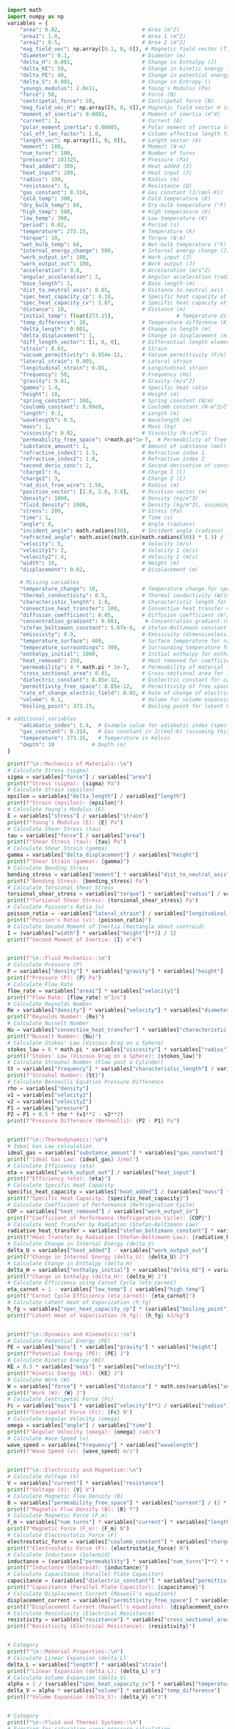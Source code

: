 #+NAME: variables
#+BEGIN_SRC python :results output :exports both
import math
import numpy as np
variables = {
    "area": 0.02,                          # Area (m^2)
    "area1": 1.0,                          # Area 1 (m^2)
    "area2": 0.5,                          # Area 2 (m^2)
    "mag_field_vec": np.array([0.1, 0, 0]), # Magnetic field vector (T)
    "diameter": 0.1,                       # Diameter (m)
    "delta_H": 0.001,                      # Change in Enthalpy (J)
    "delta_KE": 50,                        # Change in kinetic energy (J)
    "delta_PE": 40,                        # Change in potential energy (J)
    "delta_S": 0.001,                      # Change in Entropy ()
    "youngs_modulus": 2.0e11,              # Young's Modulus (Pa)
    "force": 50,                           # Force (N)
    "centripetal_force": 20,               # Centripetal force (N)
    "mag_field_vec_H": np.array([0, 0, 0]),# Magnetic field vector H (A/m)
    "moment_of_inertia": 0.0001,           # Moment of inertia (m^4)
    "current": 2,                          # Current (A)
    "polar_moment_inertia": 0.00005,       # Polar moment of inertia (m^4)
    "col_eff_len_factor": 1.0,             # Column effective length factor
    "length_vec": np.array([1, 0, 0]),     # Length vector (m)
    "moment": 100,                         # Moment (N·m)
    "num_turns": 100,                      # Number of turns
    "pressure": 101325,                    # Pressure (Pa)
    "heat_added": 300,                     # Heat added (J)
    "heat_input": 200,                     # Heat input (J)
    "radius": 100,                         # Radius (m)
    "resistance": 5,                       # Resistance (Ω)
    "gas_constant": 8.314,                 # Gas constant (J/(mol·K))
    "cold_temp": 300,                      # Cold temperature (K)
    "dry_bulb_temp": 80,                   # Dry-bulb temperature (°F)
    "high_temp": 500,                      # High temperature (K)
    "low_temp": 300,                       # Low temperature (K)
    "period": 0.02,                        # Period (s)
    "temperature": 273.15,                 # Temperature (K)
    "torque": 10,                          # Torque (N·m)
    "wet_bulb_temp": 60,                   # Wet-bulb temperature (°F)
    "internal_energy_change": 500,         # Internal energy change (J)
    "work_output_in": 100,                 # Work input (J)
    "work_output_out": 100,                # Work output (J)
    "acceleration": 9.8,                   # Acceleration (m/s^2)
    "angular_acceleration": 2,             # Angular acceleration (rad/s^2)
    "base_length": 1,                      # Base length (m)
    "dist_to_neutral_axis": 0.05,          # Distance to neutral axis (m)
    "spec_heat_capacity_cp": 4.18,         # Specific heat capacity at constant pressure (J/(K·kg))
    "spec_heat_capacity_cv": 1.87,         # Specific heat capacity at constant volume (J/(K·kg))
    "distance": 10,                        # Distance (m)
    "initial_temp": float(273.15),                    # Temperature difference (K)
    "temp_difference": 10,                 # Temperature difference (K)
    "delta_length": 0.001,                 # Change in length (m)
    "delta_displacement": 1,               # Change in displacement (m)
    "diff_length_vector": [1, 0, 0],       # Differential length element of current-carrying wire (m)
    "strain": 0.01,                        # Strain
    "vacuum_permittivity": 8.854e-12,      # Vacuum permittivity (F/m)
    "lateral_strain": 0.005,               # Lateral strain
    "longitudinal_strain": 0.01,           # Longitudinal strain
    "frequency": 50,                       # Frequency (Hz)
    "gravity": 9.81,                       # Gravity (m/s^2)
    "gamma": 1.4,                          # Specific heat ratio
    "height": 10,                          # Height (m)
    "spring_constant": 100,                # Spring constant (N/m)
    "coulomb_constant": 8.99e9,            # Coulomb constant (N·m^2/C^2)
    "length": 0.1,                         # Length (m)
    "wavelength": 0.5,                     # Wavelength (m)
    "mass": 1,                             # Mass (kg)
    "viscosity": 0.02,                     # Viscosity (N·s/m^2)
    "permeability_free_space": 4*math.pi*1e-7,  # Permeability of free space (T·m/A)
    "substance_amount": 1,                 # Amount of substance (mol)
    "refractive_index1": 1.5,              # Refractive index 1
    "refractive_index2": 1.0,              # Refractive index 2
    "second_deriv_conc": 2,                # Second derivative of concentration (mol/m^3)
    "charge1": 6,                          # Charge 1 (C)
    "charge2": 3,                          # Charge 2 (C)
    "rad_dist_from_wire": 1.58,            # Radius (m)
    "position_vector": [1.0, 2.0, 3.0],    # Position vector (m)
    "density": 1000,                       # Density (kg/m^3)
    "fluid_density": 1000,                 # Density (kg/m^3), assuming water
    "stress": 200,                         # Stress (Pa)
    "time": 1,                             # Time (s)
    "angle": 0,                            # Angle (radians)
    "incident_angle": math.radians(30),    # Incident angle (radians)
    "refracted_angle": math.asin((math.sin(math.radians(30)) * 1.5) / 1.0),  # Refracted angle (radians)
    "velocity": 5,                         # Velocity (m/s)
    "velocity1": 2,                        # Velocity 1 (m/s)
    "velocity2": 4,                        # Velocity 2 (m/s)
    "width": 10,                           # Height (m)
    "displacement": 0.02,                  # Displacement (m)

    # Missing variables
    "temperature_change": 10,              # Temperature change for specific heat capacity (K)
    "thermal_conductivity": 0.5,           # Thermal conductivity (W/(m·K))
    "characteristic_length": 1.0,          # Characteristic length for Nusselt number (m)
    "convective_heat_transfer": 100,       # Convective heat transfer coefficient (W/(m^2·K))
    "diffusion_coefficient": 0.05,         # Diffusion coefficient (m²/s)
    "concentration_gradient": 0.001,        # Concentration gradient (mol/m³)
    "stefan_boltzmann_constant": 5.67e-8,  # Stefan-Boltzmann constant (W/(m²·K⁴))
    "emissivity": 0.9,                     # Emissivity (dimensionless)
    "temperature_surface": 400,            # Surface temperature for radiation (K)
    "temperature_surroundings": 300,       # Surrounding temperature for radiation (K)
    "enthalpy_initial": 1000,              # Initial enthalpy for enthalpy change (J)
    "heat_removed": 250,                   # Heat removed for coefficient of performance (J)
    "permeability": 4 * math.pi * 1e-7,    # Permeability of material (T·m/A)
    "cross_sectional_area": 0.01,          # Cross-sectional area for inductance (m²)
    "dielectric_constant": 8.85e-12,       # Dielectric constant for capacitance (F/m)
    "permittivity_free_space": 8.85e-12,   # Permittivity of free space for capacitance (F/m)
    "rate_of_change_electric_field": 0.02, # Rate of change of electric field for displacement current (V/m²)
    "volume": 0.1,                         # Volume for volume expansion (m³)
    "boiling_point": 373.15,               # Boiling point for latent heat of vaporization (K)

# additional_variables
    "adiabatic_index": 1.4,  # Example value for adiabatic index (specific heat ratio) for air
    "gas_constant": 8.314,   # Gas constant in J/(mol·K) (assuming this is for air)
    "temperature": 273.15,   # Temperature in Kelvin
    "depth": 10            # Depth (m)
}

print(f"\n::Mechanics of Materials::\n")
# Calculate Stress (sigma)
sigma = variables["force"] / variables["area"]
print(f"Stress (sigma): {sigma} Pa")
# Calculate Strain (epsilon)
epsilon = variables["delta_length"] / variables["length"]
print(f"Strain (epsilon): {epsilon}")
# Calculate Young's Modulus (E)
E = variables["stress"] / variables["strain"]
print(f"Young's Modulus (E): {E} Pa")
# Calculate Shear Stress (tau)
tau = variables["force"] / variables["area"]
print(f"Shear Stress (tau): {tau} Pa")
# Calculate Shear Strain (gamma)
gamma = variables["delta_displacement"] / variables["height"]
print(f"Shear Strain (gamma): {gamma}")
# Calculate Bending Stress
bending_stress = variables["moment"] * variables["dist_to_neutral_axis"] / variables["moment_of_inertia"]
print(f"Bending Stress: {bending_stress} Pa")
# Calculate Torsional Shear Stress
torsional_shear_stress = variables["torque"] * variables["radius"] / variables["polar_moment_inertia"]
print(f"Torsional Shear Stress: {torsional_shear_stress} Pa")
# Calculate Poisson's Ratio (v)
poisson_ratio = -variables["lateral_strain"] / variables["longitudinal_strain"]
print(f"Poisson's Ratio (v): {poisson_ratio}")
# Calculate Second Moment of Inertia (Rectangle about centroid)
I = (variables["width"] * variables["height"]**3) / 12
print(f"Second Moment of Inertia: {I} m^4")


print(f"\n::Fluid Mechanics::\n")
# Calculate Pressure (P)
P = variables["density"] * variables["gravity"] * variables["height"]
print(f"Pressure (P): {P} Pa")
# Calculate Flow Rate
flow_rate = variables["area1"] * variables["velocity1"]
print(f"Flow Rate: {flow_rate} m^3/s")
# Calculate Reynolds Number
Re = variables["density"] * variables["velocity"] * variables["diameter"] / variables["viscosity"]
print(f"Reynolds Number: {Re}")
# Calculate Nusselt Number
Nu = variables["convective_heat_transfer"] * variables["characteristic_length"] / variables["thermal_conductivity"]
print(f"Nusselt Number: {Nu}")
# Calculate Stokes' Law (Viscous Drag on a Sphere)
stokes_law = 6 * math.pi * variables["viscosity"] * variables["radius"] * variables["velocity"]
print(f"Stokes' Law (Viscous Drag on a Sphere): {stokes_law}")
# Calculate Strouhal Number (Flow past a Cylinder)
St = variables["frequency"] * variables["characteristic_length"] / variables["velocity"]
print(f"Strouhal Number: {St}")
# Calculate Bernoulli Equation Pressure Difference
rho = variables["density"]
v1 = variables["velocity1"]
v2 = variables["velocity2"]
P1 = variables["pressure"]
P2 = P1 + 0.5 * rho * (v1**2 - v2**2)
print(f"Pressure Difference (Bernoulli): {P2 - P1} Pa")


print(f"\n::Thermodynamics::\n")
# Ideal Gas Law calculation
ideal_gas = variables["substance_amount"] * variables["gas_constant"] * variables["temperature"]
print(f"Ideal Gas Law: {ideal_gas} J/mol")
# Calculate Efficiency (eta)
eta = variables["work_output_out"] / variables["heat_input"]
print(f"Efficiency (eta): {eta}")
# Calculate Specific Heat Capacity
specific_heat_capacity = variables["heat_added"] / (variables["mass"] * variables["temperature_change"])
print(f"Specific Heat Capacity: {specific_heat_capacity}")
# Calculate Coefficient of Performance (Refrigeration Cycle)
COP = variables["heat_removed"] / variables["work_output_in"]
print(f"Coefficient of Performance (Refrigeration Cycle): {COP}")
# Calculate Heat Transfer by Radiation (Stefan-Boltzmann Law)
radiative_heat_transfer = variables["stefan_boltzmann_constant"] * variables["emissivity"] * (variables["temperature_surface"]**4 - variables["temperature_surroundings"]**4) * variables["area"]
print(f"Heat Transfer by Radiation (Stefan-Boltzmann Law): {radiative_heat_transfer}")
# Calculate Change in Internal Energy (delta_U)
delta_U = variables["heat_added"] - variables["work_output_out"]
print(f"Change in Internal Energy (delta_U): {delta_U} J")
# Calculate Change in Enthalpy (delta_H)
delta_H = variables["enthalpy_initial"] + variables["delta_KE"] + variables["delta_PE"] + variables["delta_S"]
print(f"Change in Enthalpy (delta_H): {delta_H} J")
# Calculate Efficiency using Carnot Cycle (eta_carnot)
eta_carnot = 1 - variables["low_temp"] / variables["high_temp"]
print(f"Carnot Cycle Efficiency (eta_carnot): {eta_carnot}")
# Calculate Latent Heat of Vaporization (h_fg)
h_fg = variables["spec_heat_capacity_cp"] * (variables["boiling_point"] - variables["initial_temp"])
print(f"Latent Heat of Vaporization (h_fg): {h_fg} kJ/kg")


print(f"\n::Dynamics and Kinematics::\n")
# Calculate Potential Energy (PE)
PE = variables["mass"] * variables["gravity"] * variables["height"]
print(f"Potential Energy (PE): {PE} J")
# Calculate Kinetic Energy (KE)
KE = 0.5 * variables["mass"] * variables["velocity"]**2
print(f"Kinetic Energy (KE): {KE} J")
# Calculate Work (W)
W = variables["force"] * variables["distance"] * math.cos(variables["angle"])
print(f"Work (W): {W} J")
# Calculate Centripetal Force (Fc)
Fc = variables["mass"] * variables["velocity"]**2 / variables["radius"]
print(f"Centripetal Force (Fc): {Fc} N")
# Calculate Angular Velocity (omega)
omega = variables["angle"] / variables["time"]
print(f"Angular Velocity (omega): {omega} rad/s")
# Calculate Wave Speed (v)
wave_speed = variables["frequency"] * variables["wavelength"]
print(f"Wave Speed (v): {wave_speed} m/s")


print(f"\n::Electricity and Magnetism::\n")
# Calculate Voltage (V)
V = variables["current"] * variables["resistance"]
print(f"Voltage (V): {V} V")
# Calculate Magnetic Flux Density (B)
B = variables["permeability_free_space"] * variables["current"] / (2 * math.pi * variables["radius"])
print(f"Magnetic Flux Density (B): {B} T")
# Calculate Magnetic Force (F_m)
F_m = variables["num_turns"] * variables["current"] * variables["length_vec"][0] * variables["mag_field_vec"][0]
print(f"Magnetic Force (F_m): {F_m} N")
# Calculate Electrostatic Force (F)
electrostatic_force = variables["coulomb_constant"] * variables["charge1"] * variables["charge2"] / variables["rad_dist_from_wire"]**2
print(f"Electrostatic Force (F): {electrostatic_force} N")
# Calculate Inductance (Solenoid)
inductance = (variables["permeability"] * variables["num_turns"]**2 * variables["cross_sectional_area"]) / variables["length"]
print(f"Inductance (Solenoid): {inductance}")
# Calculate Capacitance (Parallel Plate Capacitor)
capacitance = (variables["dielectric_constant"] * variables["permittivity_free_space"] * variables["area"]) / variables["distance"]
print(f"Capacitance (Parallel Plate Capacitor): {capacitance}")
# Calculate Displacement Current (Maxwell's equations)
displacement_current = variables["permittivity_free_space"] * variables["rate_of_change_electric_field"]
print(f"Displacement Current (Maxwell's equations): {displacement_current}")
# Calculate Resistivity (Electrical Resistance)
resistivity = variables["resistance"] * variables["cross_sectional_area"] / variables["length"]
print(f"Resistivity (Electrical Resistance): {resistivity}")


# Category
print(f"\n::Material Properties::\n")
# Calculate Linear Expansion (delta_L)
delta_L = variables["length"] * variables["strain"]
print(f"Linear Expansion (delta_L): {delta_L} m")
# Calculate Volume Expansion (delta_V)
alpha = 1 / (variables["spec_heat_capacity_cv"] * variables["temperature"])
delta_V = alpha * variables["volume"] * variables["temp_difference"]
print(f"Volume Expansion (delta_V): {delta_V} m^3")


# Category
print(f"\n::Fluid and Thermal Systems::\n")
# Function for saturation vapor pressure calculation
def saturation_vapor_pressure(T):
    T_C = (T - 32) * 5.0 / 9.0  # Convert °F to °C
    return 6.112 * math.exp((17.67 * T_C) / (T_C + 243.5))
# Calculate saturation vapor pressure
T = variables["temperature"]  # Example temperature in °F
saturation_vapor_pressure_value = saturation_vapor_pressure(T)
print(f"Saturation Vapor Pressure at {T} °F: {saturation_vapor_pressure_value} hPa")
# Calculate specific heat
specific_heat = variables["heat_added"] / (variables["mass"] * variables["temperature_change"])
specific_heat
print(f"Specific Heat: {specific_heat} J/(kg·K)")
# Calculate Fourier's Law (Heat Conduction)
heat_conduction = variables["thermal_conductivity"] * variables["area"] * (variables["temperature_change"] / variables["length"])
print(f"Fourier's Law (Heat Conduction): {heat_conduction} W")
# Calculate Diffusion Equation (Mass Transfer)
diffusion_flux = -variables["diffusion_coefficient"] * (variables["concentration_gradient"] / variables["distance"])
print(f"Diffusion Equation (Mass Transfer): {diffusion_flux} kg/(m²·s)")


# Category
print(f"\n::Additional Physics::\n")
# Calculate Speed of Sound in a Gas
speed_of_sound = math.sqrt(variables["adiabatic_index"] * variables["gas_constant"] * variables["temperature"])
print(f"Speed of Sound in a Gas: {speed_of_sound} m/s")
# Calculate Pascal's Law (Hydrostatic Pressure)
hydrostatic_pressure = variables["fluid_density"] * variables["gravity"] * variables["depth"]
print(f"Hydrostatic Pressure (Pascal's Law): {hydrostatic_pressure} Pa")

# Function to calculate permutations
def permutations(n, r):
    """
    Calculate the number of permutations of n distinct objects taken r at a time.
    Parameters:
    n (int): Total number of distinct objects.
    r (int): Number of objects taken at a time.
    Returns:
    int: Number of permutations.
    """
    return math.factorial(n) // math.factorial(n - r)

# Function to calculate combinations
def combinations(n, r):
    """
    Calculate the number of combinations of n distinct objects taken r at a time.
    Parameters:
    n (int): Total number of distinct objects.
    r (int): Number of objects taken at a time.
    Returns:
    int: Number of combinations.
    """
    return math.factorial(n) // (math.factorial(r) * math.factorial(n - r))
# Example calculations
n = 10
r = 1
nPr = permutations(n, r)
nCr = combinations(n, r)
print(f"Permutations P({n}, {r}): {nPr}")
print(f"Combinations C({n}, {r}): {nCr}")

#+END_SRC

#+RESULTS: variables
#+begin_example

::Mechanics of Materials::

Stress (sigma): 2500.0 Pa
Strain (epsilon): 0.01
Young's Modulus (E): 20000.0 Pa
Shear Stress (tau): 2500.0 Pa
Shear Strain (gamma): 0.1
Bending Stress: 50000.0 Pa
Torsional Shear Stress: 20000000.0 Pa
Poisson's Ratio (v): -0.5
Second Moment of Inertia: 833.3333333333334 m^4

::Fluid Mechanics::

Pressure (P): 98100.0 Pa
Flow Rate: 2.0 m^3/s
Reynolds Number: 25000.0
Nusselt Number: 200.0
Stokes' Law (Viscous Drag on a Sphere): 188.49555921538757
Strouhal Number: 10.0
Pressure Difference (Bernoulli): -6000.0 Pa

::Thermodynamics::

Ideal Gas Law: 2270.9691 J/mol
Efficiency (eta): 0.5
Specific Heat Capacity: 30.0
Coefficient of Performance (Refrigeration Cycle): 2.5
Heat Transfer by Radiation (Stefan-Boltzmann Law): 17.8605
Change in Internal Energy (delta_U): 200 J
Change in Enthalpy (delta_H): 1090.001 J
Carnot Cycle Efficiency (eta_carnot): 0.4
Latent Heat of Vaporization (h_fg): 418.0 kJ/kg

::Dynamics and Kinematics::

Potential Energy (PE): 98.10000000000001 J
Kinetic Energy (KE): 12.5 J
Work (W): 500.0 J
Centripetal Force (Fc): 0.25 N
Angular Velocity (omega): 0.0 rad/s
Wave Speed (v): 25.0 m/s

::Electricity and Magnetism::

Voltage (V): 10 V
Magnetic Flux Density (B): 4e-09 T
Magnetic Force (F_m): 20.0 N
Electrostatic Force (F): 64821342733.536285 N
Inductance (Solenoid): 0.0012566370614359172
Capacitance (Parallel Plate Capacitor): 1.56645e-25
Displacement Current (Maxwell's equations): 1.77e-13
Resistivity (Electrical Resistance): 0.5

::Material Properties::

Linear Expansion (delta_L): 0.001 m
Volume Expansion (delta_V): 0.001957749801533114 m^3

::Fluid and Thermal Systems::

Saturation Vapor Pressure at 273.15 °F: 3234.663572434392 hPa
Specific Heat: 30.0 J/(kg·K)
Fourier's Law (Heat Conduction): 1.0 W
Diffusion Equation (Mass Transfer): -5e-06 kg/(m²·s)

::Additional Physics::

Speed of Sound in a Gas: 56.38578491073792 m/s
Hydrostatic Pressure (Pascal's Law): 98100.0 Pa
Permutations P(10, 1): 10
Combinations C(10, 1): 10
#+end_example
